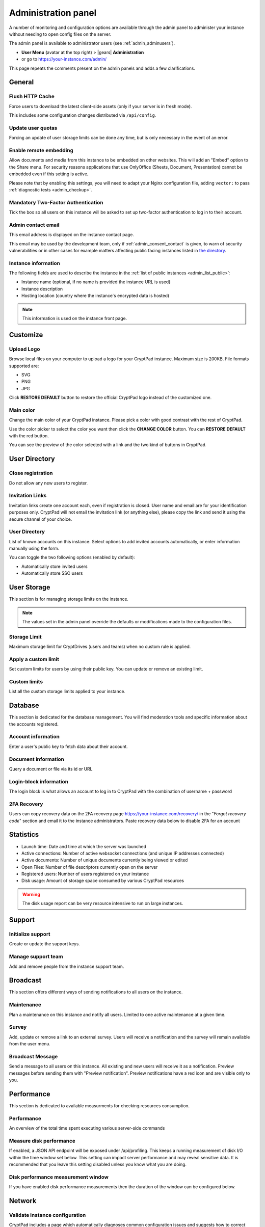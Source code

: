 .. _admin_panel:

Administration panel
====================

A number of monitoring and configuration options are available through the admin panel to administer your instance without needing to open config files on the server.

The admin panel is available to administrator users (see :ref:`admin_adminusers`).

- **User Menu** (avatar at the top right) > |gears| **Administration**
- or go to https://your-instance.com/admin/

This page repeats the comments present on the admin panels and adds a few clarifications.

General
-------

Flush HTTP Cache
~~~~~~~~~~~~~~~~

Force users to download the latest client-side assets (only if your server is in fresh mode).

This includes some configuration changes distributed via ``/api/config``.

Update user quotas
~~~~~~~~~~~~~~~~~~

Forcing an update of user storage limits can be done any time, but is only necessary in the event of an error.

Enable remote embedding
~~~~~~~~~~~~~~~~~~~~~~~

Allow documents and media from this instance to be embedded on other websites. This will add an "Embed" option to the Share menu. For security reasons applications that use OnlyOffice (Sheets, Document, Presentation) cannot be embedded even if this setting is active.

Please note that by enabling this settings, you will need to adapt your Nginx configuration file, adding ``vector:`` to pass :ref:`diagnostic tests <admin_checkup>`.

Mandatory Two-Factor Authentication
~~~~~~~~~~~~~~~~~~~~~~~~~~~~~~~~~~~

Tick the box so all users on this instance will be asked to set up two-factor authentication to log in to their account.

.. _admin_email:

Admin contact email
~~~~~~~~~~~~~~~~~~~

This email address is displayed on the instance contact page.

This email may be used by the development team, only if :ref:`admin_consent_contact` is given, to warn of security vulnerabilities or in other cases for example matters affecting public facing instances listed in `the directory <https://cryptpad.org/instances/>`_.

.. _admin_instance_info:

Instance information
~~~~~~~~~~~~~~~~~~~~

The following fields are used to describe the instance in the :ref:`list of public instances <admin_list_public>`:

- Instance name (optional, if no name is provided the instance URL is used)
- Instance description
- Hosting location (country where the instance's encrypted data is hosted)

.. note::

   This information is used on the instance front page.

Customize
---------

Upload Logo
~~~~~~~~~~~

Browse local files on your computer to upload a logo for your CryptPad instance. Maximum size is 200KB. File formats supported are:

- SVG
- PNG
- JPG

Click **RESTORE DEFAULT** button to restore the official CryptPad logo instead of the customized one.

Main color
~~~~~~~~~~

Change the main color of your CryptPad instance. Please pick a color with good contrast with the rest of CryptPad.

Use the color picker to select the color you want then click the **CHANGE COLOR** button. You can **RESTORE DEFAULT** with the red button.

You can see the preview of the color selected with a link and the two kind of buttons in CryptPad.

User Directory
--------------

.. _admin_close_registration:

Close registration
~~~~~~~~~~~~~~~~~~

Do not allow any new users to register.

Invitation Links
~~~~~~~~~~~~~~~~

Invitation links create one account each, even if registration is closed. User name and email are for your identification purposes only. CryptPad will not email the invitation link (or anything else), please copy the link and send it using the secure channel of your choice.

User Directory
~~~~~~~~~~~~~~

List of known accounts on this instance. Select options to add invited accounts automatically, or enter information manually using the form.

You can toggle the two following options (enabled by default):

- Automatically store invited users
- Automatically store SSO users

User Storage
------------

This section is for managing storage limits on the instance.

.. note::

   The values set in the admin panel override the defaults or modifications made to the configuration files.

Storage Limit
~~~~~~~~~~~~~

Maximum storage limit for CryptDrives (users and teams) when no custom rule is applied.

Apply a custom limit
~~~~~~~~~~~~~~~~~~~~

Set custom limits for users by using their public key. You can update or remove an existing limit.

Custom limits
~~~~~~~~~~~~~

List all the custom storage limits applied to your instance.

Database
--------

This section is dedicated for the database management. You will find moderation tools and specific information about the accounts registered.

Account information
~~~~~~~~~~~~~~~~~~~

Enter a user's public key to fetch data about their account.

Document information
~~~~~~~~~~~~~~~~~~~~

Query a document or file via its id or URL

Login-block information
~~~~~~~~~~~~~~~~~~~~~~~

The login block is what allows an account to log in to CryptPad with the combination of username + password

2FA Recovery
~~~~~~~~~~~~

Users can copy recovery data on the 2FA recovery page https://your-instance.com/recovery/ in the "*Forgot recovery code*" section and email it to the instance administrators. Paste recovery data below to disable 2FA for an account

Statistics
----------

-  Launch time: Date and time at which the server was launched
-  Active connections: Number of active websocket connections (and unique IP addresses connected)
-  Active documents: Number of unique documents currently being viewed or edited
-  Open Files: Number of file descriptors currently open on the server
-  Registered users: Number of users registered on your instance
-  Disk usage: Amount of storage space consumed by various CryptPad resources

.. warning::

   The disk usage report can be very resource intensive to run on large instances.

Support
-------

Initialize support
~~~~~~~~~~~~~~~~~~

Create or update the support keys.

Manage support team
~~~~~~~~~~~~~~~~~~~

Add and remove people from the instance support team.

Broadcast
---------

This section offers different ways of sending notifications to all users on the instance.

Maintenance
~~~~~~~~~~~

Plan a maintenance on this instance and notify all users. Limited to one active maintenance at a given time.

Survey
~~~~~~

Add, update or remove a link to an external survey. Users will receive a notification and the survey will remain available from the user menu.

Broadcast Message
~~~~~~~~~~~~~~~~~

Send a message to all users on this instance. All existing and new users will receive it as a notification. Preview messages before sending them with "Preview notification". Preview notifications have a red icon and are visible only to you.

Performance
-----------

This section is dedicated to available measurments for checking resources consumption.

Performance
~~~~~~~~~~~

An overview of the total time spent executing various server-side commands

Measure disk performance
~~~~~~~~~~~~~~~~~~~~~~~~

If enabled, a JSON API endpoint will be exposed under /api/profiling. This keeps a running measurement of disk I/O within the time window set below. This setting can impact server performance and may reveal sensitive data. It is recommended that you leave this setting disabled unless you know what you are doing. 

Disk performance measurement window
~~~~~~~~~~~~~~~~~~~~~~~~~~~~~~~~~~~

If you have enabled disk performance measurements then the duration of the window can be configured below.

Network
--------

.. _admin_checkup:

Validate instance configuration
~~~~~~~~~~~~~~~~~~~~~~~~~~~~~~~

CryptPad includes a page which automatically diagnoses common configuration issues and suggests how to correct them if necessary. To visit the page use the **Run Diagnostics** button or visit ``https://your.instance/checkup/``.

The rest of this section includes options about how you and your instance communicate, or not, with the CryptPad development team.

.. _admin_telemetry_optout:

Server telemetry
~~~~~~~~~~~~~~~~

**Opt-out** of daily messages sent from the instance to the development team's server. The purpose of these messages is to count how many third-party instances of CryptPad are in operation and which version of the software they are running. The full content of the messages can be reviewed in CryptPad's server logs.

Statistical aggregation
~~~~~~~~~~~~~~~~~~~~~~~

You may opt-in to providing additional usage metrics to the developers, such as the approximate number of registered and daily users for your instance.

.. _admin_list_public:

List my instance in public directories
~~~~~~~~~~~~~~~~~~~~~~~~~~~~~~~~~~~~~~

**Opt-in** to have the instance included in the `list of public instances <https://cryptpad.org/instances/>`_ on `the CryptPad project site <https://cryptpad.org>`_ if it is intended for public use. We add public instances to our `uptime monitoring <https://uptime.cryptpad.org/status/public-instances>`_ and encourage administrators to follow updates.

In addition to this setting being enabled, the following criteria are required in order to have an instance listed:

- All :ref:`diagnostic tests <admin_checkup>` must pass
- Must not use a domain such as cryptpad.TLD as they imply a relationship with the development team and copyright holder (XWiki SAS), please use a subdomain instead
- The version of CryptPad must be up to date within 90 days of `the latest release <https://github.com/cryptpad/cryptpad/releases>`_
- Instance information must be provided in the :ref:`General tab <admin_instance_info>`
- :ref:`admin_telemetry_optout` must be enabled
- Absence of analytics and third-party trackers
- Reasonable uptime, ±99% average availability on the previous 30 days
- A working backup strategy is in place and has been tested
- At least one other person must have access to the infrastructure
- Commitment to give users at least 6 months of advance warning in case of shutting down

.. note::

   The `list of public instances <https://cryptpad.org/instances/>`_ is considered an extension of the CryptPad community. As such, the development team reserves the right to remove instances from the list if their administrators or the groups they represent are in breach of the `Code of Conduct <https://github.com/cryptpad/cryptpad/blob/main/CODE_OF_CONDUCT.md>`_ or for any other reason at their own discretion.

.. _admin_consent_contact:

Consent to contact
~~~~~~~~~~~~~~~~~~

**Opt-in** to allow the development team to contact the :ref:`admin_email` with notifications of serious problems with the software or the instance  configuration. Administrator emails are never shared, sold, or used for marketing purposes.

Crowdfunding participation
~~~~~~~~~~~~~~~~~~~~~~~~~~

**Opt-out** of advertizing CryptPad's crowdfunding campaign on the instance.

Instance purpose
~~~~~~~~~~~~~~~~

Indicate the purpose of the instance, this is used to inform the development roadmap.

.. note::
   Instance purpose is only sent to the development team if :ref:`admin_telemetry_optout` is enabled
